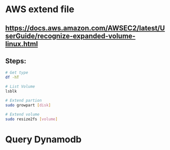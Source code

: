 * AWS extend file

** https://docs.aws.amazon.com/AWSEC2/latest/UserGuide/recognize-expanded-volume-linux.html

** Steps:
   #+BEGIN_SRC bash
   # Get type
   df -hT

   # List Volume
   lsblk

   # Extend partion
   sudo growpart [disk]

   # Extend volume
   sudo resize2fs [volume]
   #+END_SRC


* Query Dynamodb
